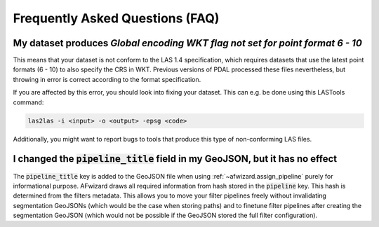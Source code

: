 Frequently Asked Questions (FAQ)
================================

My dataset produces *Global encoding WKT flag not set for point format 6 - 10*
------------------------------------------------------------------------------

This means that your dataset is not conform to the LAS 1.4 specification,
which requires datasets that use the latest point formats (6 - 10) to also
specify the CRS in WKT. Previous versions of PDAL processed these files
nevertheless, but throwing in error is correct according to the format specification.

If you are affected by this error, you should look into fixing your dataset.
This can e.g. be done using this LASTools command:

.. code::

    las2las -i <input> -o <output> -epsg <code>

Additionally, you might want to report bugs to tools that produce this type
of non-conforming LAS files.

I changed the :code:`pipeline_title` field in my GeoJSON, but it has no effect
------------------------------------------------------------------------------

The :code:`pipeline_title` key is added to the GeoJSON file when using
:ref:`~afwizard.assign_pipeline` purely for informational purpose. AFwizard
draws all required information from hash stored in the :code:`pipeline` key.
This hash is determined from the filters metadata. This allows you to move
your filter pipelines freely without invalidating segmentation GeoJSONs (which
would be the case when storing paths) and to finetune filter pipelines after
creating the segmentation GeoJSON (which would not be possible if the GeoJSON
stored the full filter configuration).
